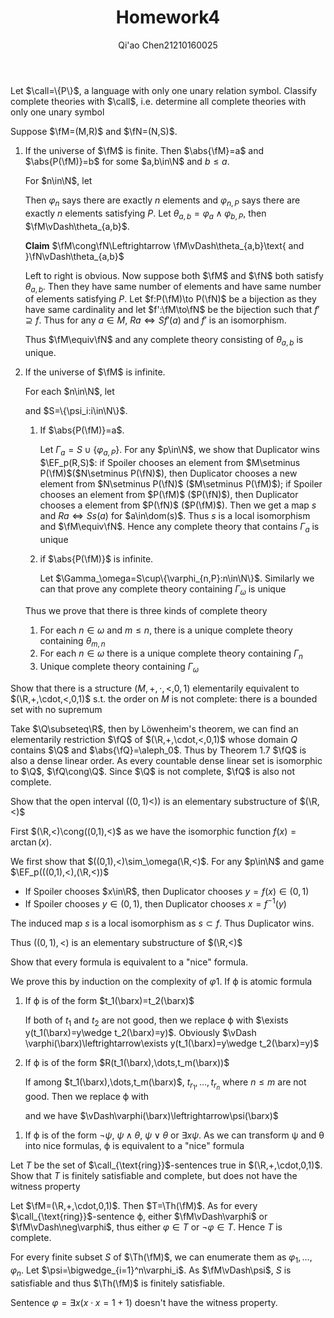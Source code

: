 #+TITLE: Homework4

#+AUTHOR: Qi'ao Chen@@latex:\\@@21210160025
#+OPTIONS: toc:nil
#+LATEX_HEADER: \input{../../../../preamble-lite.tex}
#+LATEX_HEADER: \def \EF {\text{EF}}

#+BEGIN_exercise
Let \(\call=\{P\}\), a language with only one unary relation symbol. Classify complete theories
with \(\call\), i.e. determine all complete theories with only one unary symbol
#+END_exercise

#+BEGIN_proof
Suppose \(\fM=(M,R)\) and \(\fN=(N,S)\).

1. If the universe of \(\fM\) is finite. Then \(\abs{\fM}=a\) and \(\abs{P(\fM)}=b\) for some \(a,b\in\N\)
   and \(b\le a\).

   For \(n\in\N\), let
   \begin{align*}
   &\varphi_n=\exists x_1\dots x_n(\bigwedge_{1\le i<j\le n}x_i\neq x_j\wedge\forall x(\bigwedge_{i=1}^nx=x_i))\\
   &\varphi_{n,P}=\exists x_1\dots x_n(\bigwedge_{1\le i<j\le n}x_i\neq x_j\wedge\forall x(\bigwedge_{i=1}^nx=x_i)\wedge\bigwedge_{i=1}^nP(x_i))\\
   \end{align*}
   Then \(\varphi_n\) says there are exactly \(n\) elements and \(\varphi_{n,P}\) says there are exactly \(n\)
   elements satisfying \(P\). Let \(\theta_{a,b}=\varphi_a\wedge\varphi_{b,P}\), then \(\fM\vDash\theta_{a,b}\).

   *Claim* \(\fM\cong\fN\Leftrightarrow \fM\vDash\theta_{a,b}\text{ and }\fN\vDash\theta_{a,b}\)

   Left to right is obvious. Now suppose both \(\fM\) and \(\fN\) both satisfy \(\theta_{a,b}\). Then they
   have same number of elements and have same number of elements satisfying \(P\).
   Let \(f:P(\fM)\to P(\fN)\) be a bijection as they have same cardinality and let \(f':\fM\to\fN\) be the
   bijection such that \(f'\supseteq f\). Thus for any \(a\in M\), \(Ra\Leftrightarrow Sf'(a)\) and \(f'\) is an isomorphism.

   Thus \(\fM\equiv\fN\) and any complete theory consisting of \(\theta_{a,b}\) is unique.

2. If the universe of \(\fM\) is infinite.

   For each \(n\in\N\), let
   \begin{equation*}
   \psi_n=\exists x_1\dots x_n(\bigwedge_{1\le i<j\le n}x_i\neq x_j)
   \end{equation*}
   and \(S=\{\psi_i:i\in\N\}\).
   1. If \(\abs{P(\fM)}=a\).

      Let \(\Gamma_a=S\cup\{\varphi_{a,P}\}\). For any \(p\in\N\), we show that Duplicator wins \(\EF_p(R,S)\): if
      Spoiler chooses an element from \(M\setminus P(\fM)\)(\(N\setminus P(\fN)\)), then Duplicator chooses a new element
      from \(N\setminus P(\fN)\) (\(M\setminus P(\fM)\)); if Spoiler chooses an element from \(P(\fM)\) (\(P(\fN)\)), then
      Duplicator chooses a element from \(P(\fN)\) (\(P(\fM)\)). Then we get a map \(s\)
      and \(Ra\Leftrightarrow Ss(a)\) for \(a\in\dom(s)\). Thus \(s\) is a local isomorphism and \(\fM\equiv\fN\). Hence any
      complete theory that contains \(\Gamma_a\) is unique
   2. if \(\abs{P(\fM)}\) is infinite.

      Let \(\Gamma_\omega=S\cup\{\varphi_{n,P}:n\in\N\}\). Similarly we can that prove any complete theory containing \(\Gamma_\omega\) is
      unique


   Thus we prove that there is three kinds of complete theory
   1. For each \(n\in\omega\) and \(m\le n\), there is a unique complete theory containing \(\theta_{m,n}\)
   2. For each \(n\in\omega\) there is a unique complete theory containing \(\Gamma_n\)
   3. Unique complete theory containing \(\Gamma_\omega\)
#+END_proof

#+BEGIN_exercise
Show that there is a structure \((M,+,\cdot,<,0,1)\) elementarily equivalent to \((\R,+,\cdot,<,0,1)\) s.t.
the order on \(M\) is not complete: there is a bounded set with no supremum
#+END_exercise

#+BEGIN_proof
Take \(\Q\subseteq\R\), then by Löwenheim's theorem, we can find an elementarily restriction \(\fQ\)
of \((\R,+,\cdot,<,0,1)\) whose domain \(Q\) contains \(\Q\) and \(\abs{\fQ}=\aleph_0\). Thus by Theorem 1.7 \(\fQ\) is
also a dense linear order. As every countable dense linear set is isomorphic to \(\Q\), \(\fQ\cong\Q\).
Since \(\Q\) is not complete, \(\fQ\) is also not complete.
#+END_proof

#+BEGIN_exercise
Show that the open interval \(((0,1)<))\) is an elementary substructure of \((\R,<)\)
#+END_exercise

#+BEGIN_proof
First \((\R,<)\cong((0,1),<)\) as we have the isomorphic function \(f(x)=\arctan(x)\).

We first show that \(((0,1),<)\sim_\omega(\R,<)\). For any \(p\in\N\) and game \(\EF_p(((0,1),<),(\R,<))\)
 * If Spoiler chooses \(x\in\R\), then Duplicator chooses \(y=f(x)\in(0,1)\)
 * If Spoiler chooses \(y\in(0,1)\), then Duplicator chooses \(x=f^{-1}(y)\)
The induced map \(s\) is a local isomorphism as \(s\subset f\). Thus Duplicator wins.

Thus \(((0,1),<)\) is an elementary substructure of \((\R,<)\)
#+END_proof

#+BEGIN_exercise
Show that every formula is equivalent to a "nice" formula.
#+END_exercise

#+BEGIN_proof
We prove this by induction on the complexity of \varphi
1. If \varphi is atomic formula
   1. If \varphi is of the form \(t_1(\barx)=t_2(\barx)\)

      If both of \(t_1\) and \(t_2\) are not good, then we replace \varphi
      with \(\exists y(t_1(\barx)=y\wedge t_2(\barx)=y)\).
      Obviously \(\vDash \varphi(\barx)\leftrightarrow\exists y(t_1(\barx)=y\wedge t_2(\barx)=y)\)
   2. If \varphi is of the form \(R(t_1(\barx),\dots,t_m(\barx))\)

      If among \(t_1(\barx),\dots,t_m(\barx)\), \(t_{r_1},\dots,t_{r_n}\) where \(n\le m\) are not good. Then we
      replace \varphi with
      \begin{equation*}
      \psi=\exists y_1\dots y_{n}\left( \left(R(t_1(\barx),\dots,t_m(\barx))\right)^{t_{r_1}(\barx),\dots,t_{r_n}(\barx)}_{y_1,\dots,y_n}\wedge
      \bigwedge_{i=1}^nt_{r_i}(\barx)=y_i\right)
      \end{equation*}
      and we have \(\vDash\varphi(\barx)\leftrightarrow\psi(\barx)\)
2. If \varphi is of the form \(\neg\psi\), \(\psi\wedge\theta\), \(\psi\vee\theta\) or \(\exists x\psi\). As we can transform \psi and \theta into nice
   formulas, \varphi is equivalent to a "nice" formula
#+END_proof

#+BEGIN_exercise
Let \(T\) be the set of \(\call_{\text{ring}}\)-sentences true in \((\R,+,\cdot,0,1)\). Show that \(T\) is
finitely satisfiable and complete, but does not have the witness property
#+END_exercise

#+BEGIN_proof
Let \(\fM=(\R,+,\cdot,0,1)\). Then \(T=\Th(\fM)\). As for every \(\call_{\text{ring}}\)-sentence \varphi,
either \(\fM\vDash\varphi\) or \(\fM\vDash\neg\varphi\), thus either \(\varphi\in T\) or \(\neg\varphi\in T\). Hence \(T\) is complete.

For every finite subset \(S\) of \(\Th(\fM)\), we can enumerate them as \(\varphi_1,\dots,\varphi_n\). Let \(\psi=\bigwedge_{i=1}^n\varphi_i\).
As \(\fM\vDash\psi\), \(S\) is satisfiable and thus \(\Th(\fM)\) is finitely satisfiable.

Sentence \(\varphi=\exists x(x\cdot x=1+1)\) doesn't have the witness property.
#+END_proof
